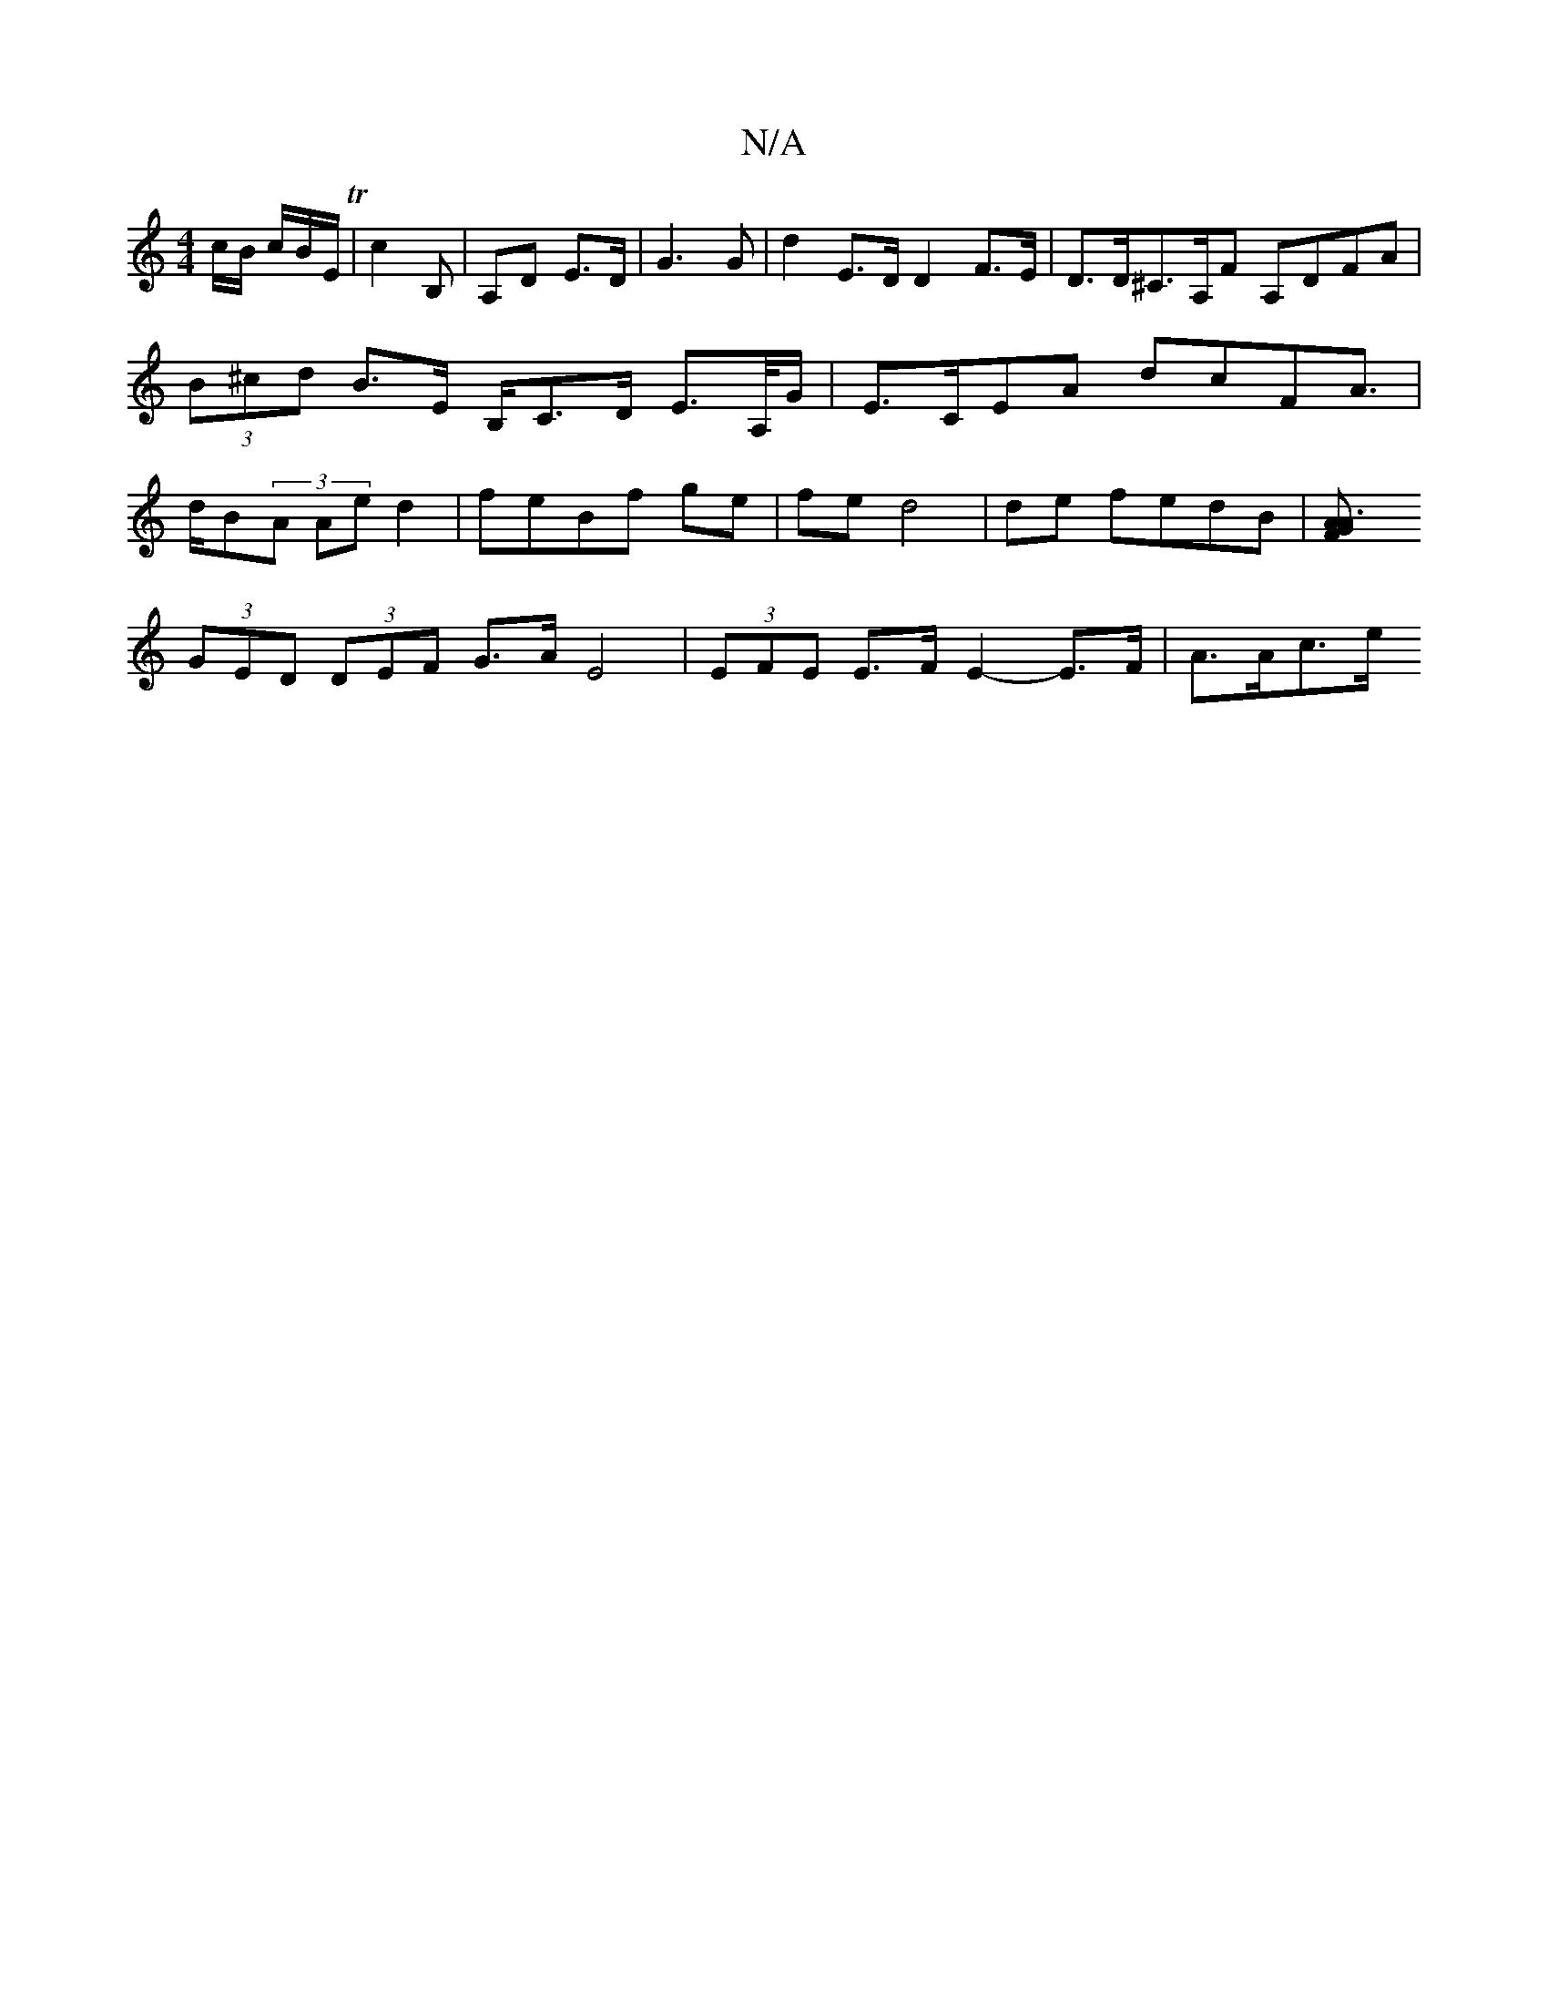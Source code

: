 X:1
T:N/A
M:4/4
R:N/A
K:Cmajor
c/B/ c/B/E/ T|c2 B, | A,D E>D | G3 G | d2 E>D D2 F>E | D>D^C>A,F A,DFA|(3B^cd B>E B,/C>D E>A,/G/|E>CEA dcFA|>dB(3A Ae d2 | feBf ge|fe d4|de fedB|[A3FG>A|
(3GED (3DEF G>A E4 |(3EFE E>F E2-E>F | A>Ac>e 
